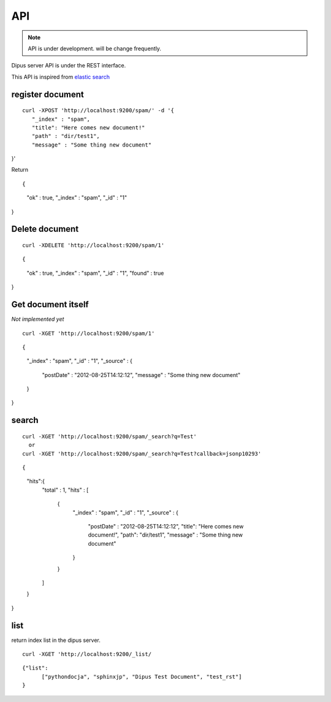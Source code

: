 API
============

.. note:: API is under development. will be change frequently.

Dipus server API is under the REST interface.


This API is inspired from `elastic search <http://www.elasticsearch.org/guide/reference/api/>`_

register document
-------------------------

::

 curl -XPOST 'http://localhost:9200/spam/' -d '{
    "_index" : "spam",
    "title": "Here comes new document!"
    "path" : "dir/test1",
    "message" : "Some thing new document"
}'


Return

::

{
    "ok" : true,
    "_index" : "spam",
    "_id" : "1"
}

Delete document
--------------------


::

  curl -XDELETE 'http://localhost:9200/spam/1'

::

{
    "ok" : true,
    "_index" : "spam",
    "_id" : "1",
    "found" : true
}

Get document itself
-------------------------

*Not implemented yet*

::

  curl -XGET 'http://localhost:9200/spam/1'

::

{
    "_index" : "spam",
    "_id" : "1", 
    "_source" : {
        "postDate" : "2012-08-25T14:12:12",
        "message" : "Some thing new document"
    }
}


search
---------


::

  curl -XGET 'http://localhost:9200/spam/_search?q=Test'
    or 
  curl -XGET 'http://localhost:9200/spam/_search?q=Test?callback=jsonp10293'

::

{
    "hits":{
        "total" : 1,
        "hits" : [
            {
                "_index" : "spam",
                "_id" : "1", 
                "_source" : {
                    "postDate" : "2012-08-25T14:12:12",
                    "title": "Here comes new document!",
                    "path": "dir/test1",
                    "message" : "Some thing new document"
                }
            }
        ]
    }
}


list
---------

return index list in the dipus server.


::

  curl -XGET 'http://localhost:9200/_list/


::

  {"list": 
        ["pythondocja", "sphinxjp", "Dipus Test Document", "test_rst"]
  }
